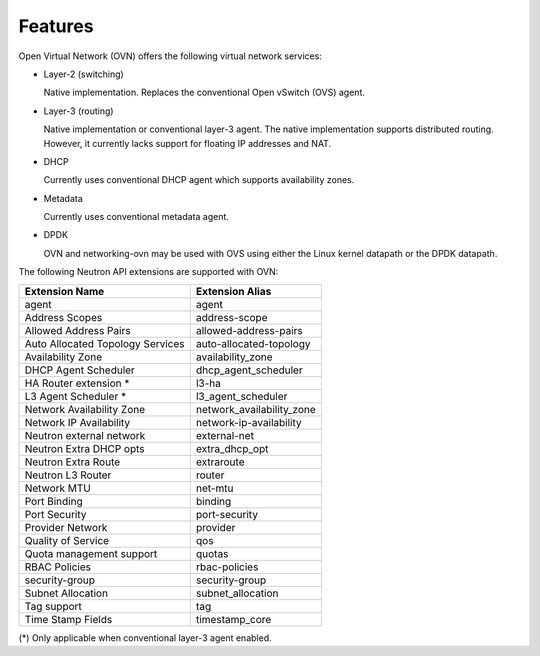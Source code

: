 .. _features:

Features
========

Open Virtual Network (OVN) offers the following virtual network
services:

* Layer-2 (switching)

  Native implementation. Replaces the conventional Open vSwitch (OVS)
  agent.

* Layer-3 (routing)

  Native implementation or conventional layer-3 agent. The native
  implementation supports distributed routing. However, it currently lacks
  support for floating IP addresses and NAT.

* DHCP

  Currently uses conventional DHCP agent which supports availability zones.

* Metadata

  Currently uses conventional metadata agent.

* DPDK

  OVN and networking-ovn may be used with OVS using either the Linux kernel
  datapath or the DPDK datapath.

The following Neutron API extensions are supported with OVN:

+----------------------------------+---------------------------+
| Extension Name                   | Extension Alias           |
+==================================+===========================+
| agent                            | agent                     |
+----------------------------------+---------------------------+
| Address Scopes                   | address-scope             |
+----------------------------------+---------------------------+
| Allowed Address Pairs            | allowed-address-pairs     |
+----------------------------------+---------------------------+
| Auto Allocated Topology Services | auto-allocated-topology   |
+----------------------------------+---------------------------+
| Availability Zone                | availability_zone         |
+----------------------------------+---------------------------+
| DHCP Agent Scheduler             | dhcp_agent_scheduler      |
+----------------------------------+---------------------------+
| HA Router extension *            | l3-ha                     |
+----------------------------------+---------------------------+
| L3 Agent Scheduler *             | l3_agent_scheduler        |
+----------------------------------+---------------------------+
| Network Availability Zone        | network_availability_zone |
+----------------------------------+---------------------------+
| Network IP Availability          | network-ip-availability   |
+----------------------------------+---------------------------+
| Neutron external network         | external-net              |
+----------------------------------+---------------------------+
| Neutron Extra DHCP opts          | extra_dhcp_opt            |
+----------------------------------+---------------------------+
| Neutron Extra Route              | extraroute                |
+----------------------------------+---------------------------+
| Neutron L3 Router                | router                    |
+----------------------------------+---------------------------+
| Network MTU                      | net-mtu                   |
+----------------------------------+---------------------------+
| Port Binding                     | binding                   |
+----------------------------------+---------------------------+
| Port Security                    | port-security             |
+----------------------------------+---------------------------+
| Provider Network                 | provider                  |
+----------------------------------+---------------------------+
| Quality of Service               | qos                       |
+----------------------------------+---------------------------+
| Quota management support         | quotas                    |
+----------------------------------+---------------------------+
| RBAC Policies                    | rbac-policies             |
+----------------------------------+---------------------------+
| security-group                   | security-group            |
+----------------------------------+---------------------------+
| Subnet Allocation                | subnet_allocation         |
+----------------------------------+---------------------------+
| Tag support                      | tag                       |
+----------------------------------+---------------------------+
| Time Stamp Fields                | timestamp_core            |
+----------------------------------+---------------------------+


(\*) Only applicable when conventional layer-3 agent enabled.
